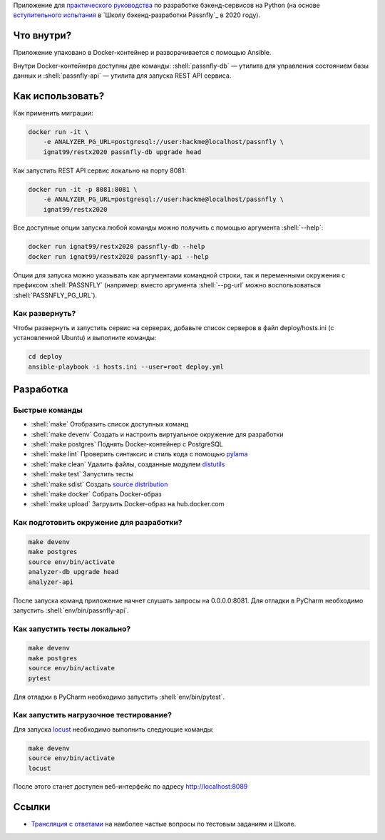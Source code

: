 .. role:: shell(code)
   :language: shell

Приложение для `практического руководства`_ по разработке бэкенд-сервисов на Python (на основе `вступительного испытания`_ в `Школу бэкенд-разработки Passnfly`_ в 2020 году).

.. _практического руководства: https://homedevice.pro/python-flask-restx-api/
.. _вступительного испытания: https://homedevice.pro/product-category/online-course/
.. _Школу бэкенд-разработки Homedevice: https://homedevice.pro/#slider

.. image:: https://github.com/ignat99/restx2020/workflows/CI/badge.svg?branch=master&event=push
    :target: https://github.com/ignat99/restx2020/actions?query=workflow%3ACI

Что внутри?
===========
Приложение упаковано в Docker-контейнер и разворачивается с помощью Ansible.

Внутри Docker-контейнера доступны две команды: :shell:`passnfly-db` — утилита
для управления состоянием базы данных и :shell:`passnfly-api` — утилита для 
запуска REST API сервиса.

Как использовать?
=================
Как применить миграции:

.. code-block:: shell

    docker run -it \
        -e ANALYZER_PG_URL=postgresql://user:hackme@localhost/passnfly \
        ignat99/restx2020 passnfly-db upgrade head

Как запустить REST API сервис локально на порту 8081:

.. code-block:: shell

    docker run -it -p 8081:8081 \
        -e ANALYZER_PG_URL=postgresql://user:hackme@localhost/passnfly \
        ignat99/restx2020

Все доступные опции запуска любой команды можно получить с помощью
аргумента :shell:`--help`:

.. code-block:: shell

    docker run ignat99/restx2020 passnfly-db --help
    docker run ignat99/restx2020 passnfly-api --help

Опции для запуска можно указывать как аргументами командной строки, так и
переменными окружения с префиксом :shell:`PASSNFLY` (например: вместо аргумента
:shell:`--pg-url` можно воспользоваться :shell:`PASSNFLY_PG_URL`).

Как развернуть?
---------------
Чтобы развернуть и запустить сервис на серверах, добавьте список серверов в файл
deploy/hosts.ini (с установленной Ubuntu) и выполните команды:

.. code-block:: shell

    cd deploy
    ansible-playbook -i hosts.ini --user=root deploy.yml

Разработка
==========

Быстрые команды
---------------
* :shell:`make` Отобразить список доступных команд
* :shell:`make devenv` Создать и настроить виртуальное окружение для разработки
* :shell:`make postgres` Поднять Docker-контейнер с PostgreSQL
* :shell:`make lint` Проверить синтаксис и стиль кода с помощью `pylama`_
* :shell:`make clean` Удалить файлы, созданные модулем `distutils`_
* :shell:`make test` Запустить тесты
* :shell:`make sdist` Создать `source distribution`_
* :shell:`make docker` Собрать Docker-образ
* :shell:`make upload` Загрузить Docker-образ на hub.docker.com

.. _pylama: https://github.com/klen/pylama
.. _distutils: https://docs.python.org/3/library/distutils.html
.. _source distribution: https://packaging.python.org/glossary/

Как подготовить окружение для разработки?
-----------------------------------------
.. code-block:: shell

    make devenv
    make postgres
    source env/bin/activate
    analyzer-db upgrade head
    analyzer-api

После запуска команд приложение начнет слушать запросы на 0.0.0.0:8081.
Для отладки в PyCharm необходимо запустить :shell:`env/bin/passnfly-api`.

Как запустить тесты локально?
-----------------------------
.. code-block:: shell

    make devenv
    make postgres
    source env/bin/activate
    pytest

Для отладки в PyCharm необходимо запустить :shell:`env/bin/pytest`.

Как запустить нагрузочное тестирование?
---------------------------------------
Для запуска `locust`_ необходимо выполнить следующие команды:

.. code-block:: shell

    make devenv
    source env/bin/activate
    locust

После этого станет доступен веб-интерфейс по адресу http://localhost:8089

.. _locust: https://locust.io

Ссылки
======
* `Трансляция с ответами`_ на наиболее частые вопросы по тестовым заданиям и Школе.

.. _Трансляция с ответами: https://homedevice.pro/blog/
